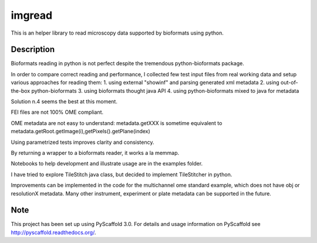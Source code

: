 =======
imgread
=======


This is an helper library to read microscopy data supported by bioformats using
python.


Description
===========

Bioformats reading in python is not perfect despite the tremendous
python-bioformats package.

In order to compare correct reading and performance, I collected few test input
files from real working data and setup various approaches for reading them:
1. using external "showinf" and parsing generated xml metadata
2. using out-of-the-box python-bioformats
3. using bioformats thought java API
4. using python-bioformats mixed to java for metadata

Solution n.4 seems the best at this moment.



FEI files are not 100% OME compliant. 

OME metadata are not easy to understand:
metadata.getXXX is sometime equivalent to metadata.getRoot.getImage(i),getPixels().getPlane(index)

Using parametrized tests improves clarity and consistency.

By returning a wrapper to a bioformats reader, it works a la memmap.

Notebooks to help development and illustrate usage are in the examples folder.

I have tried to explore TileStitch java class, but decided to implement TileStitcher in python.

Improvements can be implemented in the code for the multichannel ome standard example,
which does not have obj or resolutionX metadata. Many other instrument, experiment or
plate metadata can be supported in the future.



Note
====

This project has been set up using PyScaffold 3.0. For details and usage
information on PyScaffold see http://pyscaffold.readthedocs.org/.
